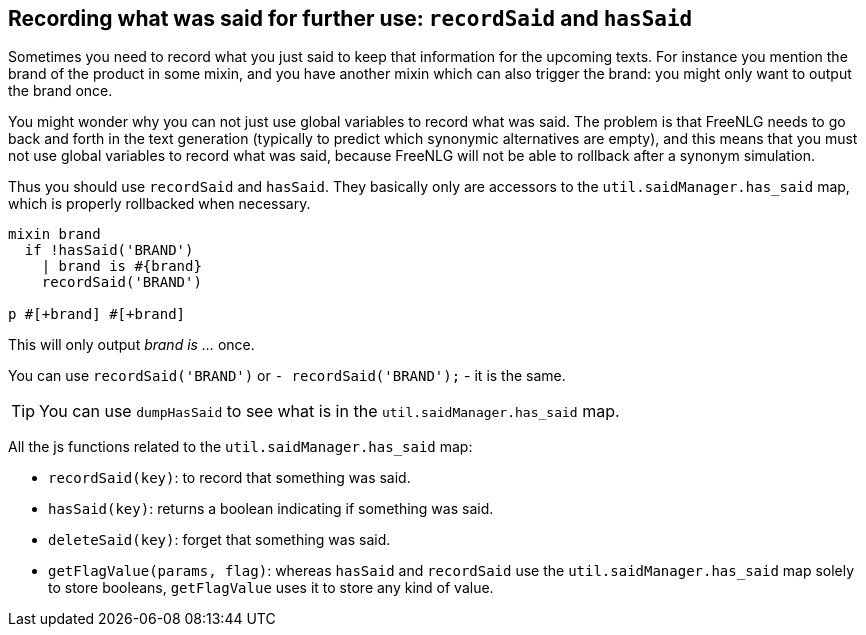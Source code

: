 == Recording what was said for further use: `recordSaid` and `hasSaid`

Sometimes you need to record what you just said to keep that information for the upcoming texts. For instance you mention the brand of the product in some mixin, and you have another mixin which can also trigger the brand: you might only want to output the brand once.

You might wonder why you can not just use global variables to record what was said. The problem is that FreeNLG needs to go back and forth in the text generation (typically to predict which synonymic alternatives are empty), and this means that you must not use global variables to record what was said, because FreeNLG will not be able to rollback after a synonym simulation.

Thus you should use `recordSaid` and `hasSaid`. They basically only are accessors to the `util.saidManager.has_said` map, which is properly rollbacked when necessary.
....

mixin brand
  if !hasSaid('BRAND')
    | brand is #{brand}
    recordSaid('BRAND')

p #[+brand] #[+brand]
....
This will only output _brand is ..._ once.

ifdef::backend-html5[]
++++
<script>
spawnEditor('en_US', 
`mixin brand
  if !hasSaid('BRAND')
    | brand is myBrand
    recordSaid('BRAND')
p #[+brand] #[+brand]
`
);
</script>
++++
endif::[]


You can use `recordSaid('BRAND')` or `- recordSaid('BRAND');` - it is the same.

TIP: You can use `dumpHasSaid` to see what is in the `util.saidManager.has_said` map.

All the js functions related to the `util.saidManager.has_said` map:

* `recordSaid(key)`: to record that something was said.
* `hasSaid(key)`: returns a boolean indicating if something was said.
* `deleteSaid(key)`: forget that something was said.
* `getFlagValue(params, flag)`: whereas `hasSaid` and `recordSaid` use the `util.saidManager.has_said` map solely to store booleans, `getFlagValue` uses it to store any kind of value.

